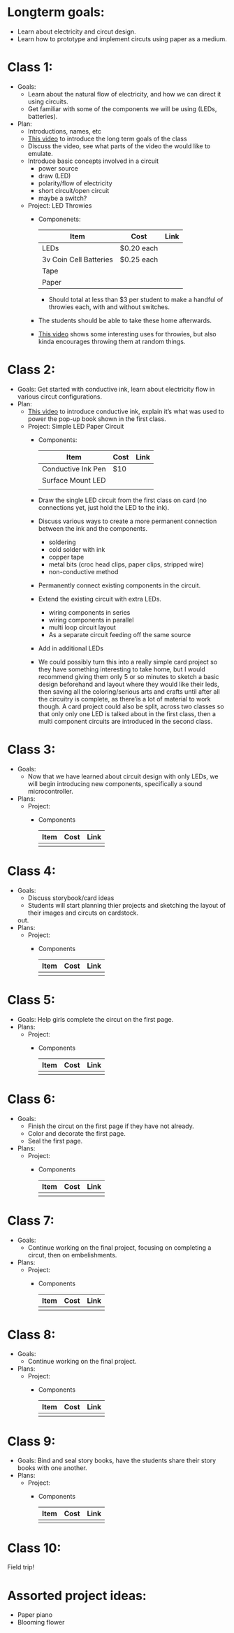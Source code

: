 * Longterm goals:
  - Learn about electricity and circut design.
  - Learn how to prototype and implement circuts using paper as a medium.

* Class 1:
  * Goals:
      - Learn about the natural flow of electricity, and how we can direct it
        using circuits.
      - Get familiar with some of the components we will be using
        (LEDs, batteries).
  * Plan:
    - Introductions, names, etc
    - [[http://youtu.be/AI-6wMlaVTc][This video]] to introduce the long term goals of the class
    - Discuss the video, see what parts of the video the would like to emulate.
    * Introduce basic concepts involved in a circuit
      - power source
      - draw (LED)
      - polarity/flow of electricity
      - short circuit/open circuit
      - maybe a switch?
    * Project:  LED Throwies
      * Componenets:

        |------------------------+------------+------|
        | Item                   | Cost       | Link |
        |------------------------+------------+------|
        | LEDs                   | $0.20 each |      |
        | 3v Coin Cell Batteries | $0.25 each |      |
        | Tape                   |            |      |
        | Paper                  |            |      |
        |------------------------+------------+------|

        - Should total at less than $3 per student to make a handful of
          throwies each, with and without switches.
      - The students should be able to take these home afterwards.
      - [[http://youtu.be/GAriT4B-gkA][This video]] shows some interesting uses
        for throwies, but also kinda encourages throwing them at random things.

* Class 2:
  * Goals:
    Get started with conductive ink, learn about electricity flow in various
    circut configurations.
  * Plan:
    * [[http://youtu.be/GarBZhZnFQs][This video]] to introduce conductive ink, explain it’s what was used to
      power the pop-up book shown in the first class.
    * Project: Simple LED Paper Circuit
      * Components:

        |--------------------+------+------|
        | Item               | Cost | Link |
        |--------------------+------+------|
        | Conductive Ink Pen | $10  |      |
        | Surface Mount LED  |      |      |
        |                    |      |      |
        |--------------------+------+------|

      - Draw the single LED circuit from the first class on card (no connections
        yet, just hold the LED to the ink).
      * Discuss various ways to create a more permanent connection between the
        ink and the components.
        - soldering
        - cold solder with ink
        - copper tape
        - metal bits (croc head clips, paper clips, stripped wire)
        - non-conductive method
      - Permanently connect existing components in the circuit.
      * Extend the existing circuit with extra LEDs.
        - wiring components in series
        - wiring components in parallel
        - multi loop circuit layout
        - As a separate circuit feeding off the same source
      - Add in additional LEDs
      - We could possibly turn this into a really simple card project so they
        have something interesting to take home, but I would recommend giving
        them only 5 or so minutes to sketch a basic design beforehand and layout
        where they would like their leds, then saving all the coloring/serious
        arts and crafts until after all the circuitry is complete, as there’is a
        lot of material to work though. A card project could also be split,
        across two classes so that only only one LED is talked about in the
        first class, then a multi component circuits are introduced in the
        second class.

* Class 3:
  - Goals:
    - Now that we have learned about circuit design with only LEDs, we will
      begin introducing new components, specifically a sound microcontroller.
  - Plans:
    * Project:
      * Components

        |------+------+------|
        | Item | Cost | Link |
        |------+------+------|
        |      |      |      |
        |------+------+------|


* Class 4:
  - Goals:
    - Discuss storybook/card ideas
    - Students will start planning thier projects and sketching the layout of
      their images and circuts on cardstock.
    out.
  - Plans:
    * Project:
      * Components

        |------+------+------|
        | Item | Cost | Link |
        |------+------+------|
        |      |      |      |
        |------+------+------|

* Class 5:
  - Goals:
    Help girls complete the circut on the first page.
  - Plans:
    * Project:
      * Components

        |------+------+------|
        | Item | Cost | Link |
        |------+------+------|
        |      |      |      |
        |------+------+------|


* Class 6:
  - Goals:
    - Finish the circut on the first page if they have not already.
    - Color and decorate the first page.
    - Seal the first page.
  - Plans:
    * Project:
      * Components

        |------+------+------|
        | Item | Cost | Link |
        |------+------+------|
        |      |      |      |
        |------+------+------|


* Class 7:
  - Goals:
    - Continue working on the final project, focusing on completing a circut,
      then on embelishments.
  - Plans:
    * Project:
      * Components

        |------+------+------|
        | Item | Cost | Link |
        |------+------+------|
        |      |      |      |
        |------+------+------|

* Class 8:
  - Goals:
    - Continue working on the final project.
  - Plans:
    * Project:
      * Components

        |------+------+------|
        | Item | Cost | Link |
        |------+------+------|
        |      |      |      |
        |------+------+------|

* Class 9:
  - Goals:
    Bind and seal story books, have the students share their story books with
    one another.
  - Plans:
    * Project:
      * Components

        |------+------+------|
        | Item | Cost | Link |
        |------+------+------|
        |      |      |      |
        |------+------+------|

* Class 10:
  Field trip!

* Assorted project ideas:
  - Paper piano
  - Blooming flower
